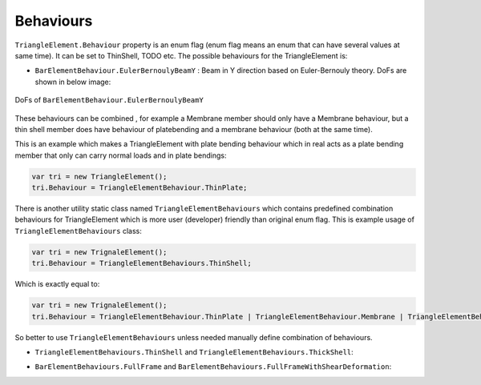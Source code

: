.. _TrignaleElement-Behaviour:

Behaviours
----------
``TriangleElement.Behaviour`` property is an enum flag (enum flag  means an enum that can have several values at same time). It can be set to ThinShell, TODO etc. 
The possible behaviours for the TriangleElement is:

- ``BarElementBehaviour.EulerBernoulyBeamY`` : Beam in Y direction based on Euler-Bernouly theory. DoFs are shown in below image:
.. figure:: ../images/bar-b1.png
   :align: center
   
   DoFs of ``BarElementBehaviour.EulerBernoulyBeamY``
   
These behaviours can be combined , for example a Membrane member should only have a Membrane behaviour, but a thin shell member does have behaviour of platebending and a membrane behaviour (both at the same time).
 
This is an example which makes a TriangleElement with plate bending behaviour which in real acts as a plate bending member that only can carry normal loads and in plate bendings:

.. code-block:: cs
   
   var tri = new TriangleElement();
   tri.Behaviour = TriangleElementBehaviour.ThinPlate;

There is another utility static class named ``TriangleElementBehaviours`` which contains predefined combination behaviours for TriangleElement which is more user (developer) friendly than original enum flag.
This is example usage of ``TriangleElementBehaviours`` class:

.. code-block:: cs
   
   var tri = new TrignaleElement();
   tri.Behaviour = TriangleElementBehaviours.ThinShell;

Which is exactly equal to:

.. code-block:: cs
   
   var tri = new TrignaleElement();
   tri.Behaviour = TriangleElementBehaviour.ThinPlate | TriangleElementBehaviour.Membrane | TriangleElementBehaviour.DrillingDof;

So better to use ``TriangleElementBehaviours`` unless needed manually define combination of behaviours.

- ``TriangleElementBehaviours.ThinShell`` and ``TriangleElementBehaviours.ThickShell``: 

.. image:: ../images/bar-fullB.png
   :align: center

   TODO IMAGE, DoFs of ``BarElementBehaviours.FullBeam`` and ``BarElementBehaviours.FullBeamWithShearDefomation``
- ``BarElementBehaviours.FullFrame`` and ``BarElementBehaviours.FullFrameWithShearDeformation``: 

.. image:: ../images/bar-fullframe.png
   :align: center

   TODO IMAGE, DoFs of ``BarElementBehaviours.FullFrame`` and ``BarElementBehaviours.FullFrameWithShearDeformation``
